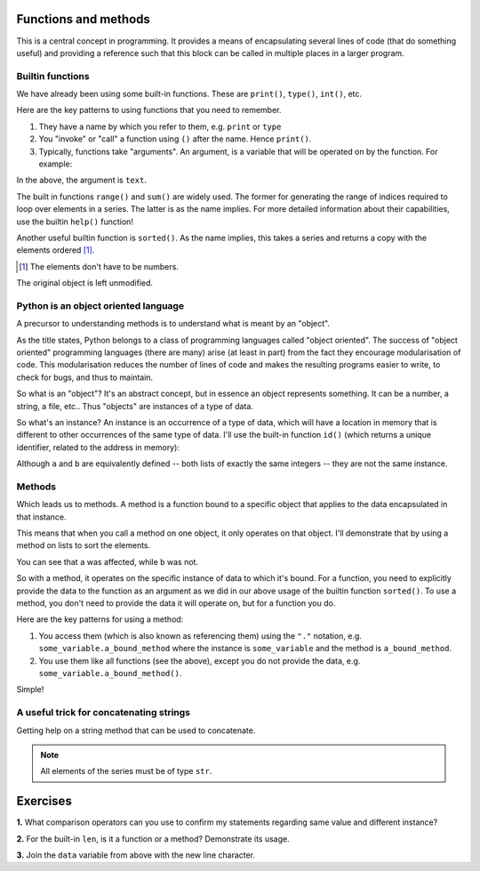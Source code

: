 .. index:: functions

Functions and methods
=====================

.. todo:: make sure you emphasise that all variables operate on by a function should either be passed in as arguments OR created internally -- need to avoid people defining a module level variable that's a mutable data structure

This is a central concept in programming. It provides a means of encapsulating several lines of code (that do something useful) and providing a reference such that this block can be called in multiple places in a larger program.

.. index::
   pair: builtin; functions

Builtin functions
-----------------

We have already been using some built-in functions. These are ``print()``, ``type()``, ``int()``, etc.

Here are the key patterns to using functions that you need to remember.

1. They have a name by which you refer to them, e.g. ``print`` or ``type``
2. You "invoke" or "call" a function using ``()`` after the name. Hence ``print()``.
3. Typically, functions take "arguments". An argument, is a variable that will be operated on by the function. For example:

.. jupyter-execute::

    text = "Hello World"
    print(text)

In the above, the argument is ``text``.

The built in functions ``range()`` and ``sum()`` are widely used. The former for generating the range of indices required to loop over elements in a series. The latter is as the name implies. For more detailed information about their capabilities, use the builtin ``help()`` function!

Another useful builtin function is ``sorted()``. As the name implies, this takes a series and returns a copy with the elements ordered [1]_.

.. [1] The elements don't have to be numbers.

.. jupyter-execute::
    :linenos:

    nums = [3, 0, 6, 1]
    sorted(nums)

The original object is left unmodified.

.. jupyter-execute::
    :linenos:

    nums

Python is an object oriented language
-------------------------------------

A precursor to understanding methods is to understand what is meant by an "object".

As the title states, Python belongs to a class of programming languages called "object oriented". The success of "object oriented" programming languages (there are many) arise (at least in part) from the fact they encourage modularisation of code. This modularisation reduces the number of lines of code and makes the resulting programs easier to write, to check for bugs, and thus to maintain.

So what is an "object"? It's an abstract concept, but in essence an object represents something. It can be a number, a string, a file, etc.. Thus "objects" are instances of a type of data.

.. index:: instance

So what's an instance? An instance is an occurrence of a type of data, which will have a location in memory that is different to other occurrences of the same type of data. I'll use the built-in function ``id()`` (which returns a unique identifier, related to the address in memory):

.. jupyter-execute::
    :linenos:

    a = [3, 0, 6, 1]
    id(a)

.. jupyter-execute::
    :linenos:

    b = [3, 0, 6, 1]
    id(b)

Although ``a`` and ``b`` are equivalently defined -- both lists of exactly the same integers -- they are not the same instance.

.. index:: methods

Methods
-------

Which leads us to methods. A method is a function bound to a specific object that applies to the data encapsulated in that instance.

This means that when you call a method on one object, it only operates on that object. I'll demonstrate that by using a method on lists to sort the elements.

.. jupyter-execute::
    :linenos:

    a.sort()
    a

.. jupyter-execute::
    :linenos:

    b

You can see that ``a`` was affected, while ``b`` was not.

So with a method, it operates on the specific instance of data to which it's bound. For a function, you need to explicitly provide the data to the function as an argument as we did in our above usage of the builtin function ``sorted()``. To use a method, you don't need to provide the data it will operate on, but for a function you do.

Here are the key patterns for using a method:

1. You access them (which is also known as referencing them) using the ``"."`` notation, e.g. ``some_variable.a_bound_method`` where the instance is ``some_variable`` and the method is ``a_bound_method``.
2. You use them like all functions (see the above), except you do not provide the data, e.g. ``some_variable.a_bound_method()``.

Simple!

.. index::
    pair: concatenating; string

A useful trick for concatenating strings
----------------------------------------

Getting help on a string method that can be used to concatenate.

.. jupyter-execute::
    :linenos:

    help("".join)

.. note:: All elements of the series must be of type ``str``.

.. jupyter-execute::
    :linenos:

    data = ["AAA", "CCC"]
    "".join(data)

.. jupyter-execute::
    :linenos:

    "-".join(data)

.. jupyter-execute::
    :linenos:

    "\t".join(data)


.. todo:: define difference between function and method, former nearly always MUST be given an argument, e.g. reversed(), reverse()

Exercises
=========

**1.** What comparison operators can you use to confirm my statements regarding same value and different instance?

**2.** For the built-in ``len``, is it a function or a method? Demonstrate its usage.

**3.** Join the ``data`` variable from above with the new line character.
